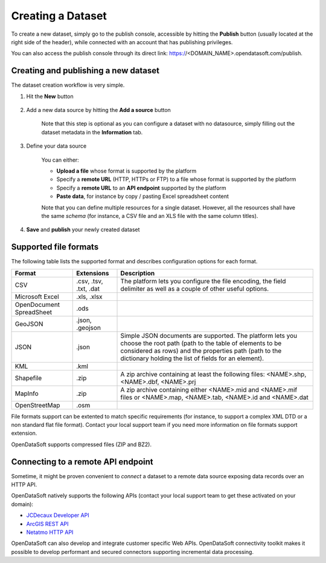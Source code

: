 Creating a Dataset
==================

To create a new dataset, simply go to the publish console, accessible by hitting the **Publish** button (usually 
located at the right side of the header), while connected with an account that has publishing privileges.

You can also access the publish console through its direct link: https://<DOMAIN_NAME>.opendatasoft.com/publish.

Creating and publishing a new dataset
-------------------------------------

The dataset creation workflow is very simple.

1. Hit the **New** button

    .. image:: publish_newbutton.jpg
       :alt: New Dataset

2. Add a new data source by hitting the **Add a source** button

    .. image:: publish_addsource.jpg
       :alt: New Data Source

    Note that this step is optional as you can configure a dataset with no datasource, simply filling out the dataset 
    metadata in the **Information** tab.

3. Define your data source

    .. image:: publish_source.jpg
       :alt: Configure Data Source

    You can either:

    * **Upload a file** whose format is supported by the platform
    * Specify a **remote URL** (HTTP, HTTPs or FTP) to a file whose format is supported by the platform
    * Specify a **remote URL** to an **API endpoint** supported by the platform
    * **Paste data**, for instance by copy / pasting Excel spreadsheet content

    Note that you can define multiple resources for a single dataset. However, all the resources shall have the same 
    *schema* (for instance, a CSV file and an XLS file with the same column titles).

4. **Save** and **publish** your newly created dataset

    .. image:: publish_saveandpublish.jpg
       :alt: Save and Publish

Supported file formats
----------------------

The following table lists the supported format and describes configuration options for each format.

.. list-table::
   :header-rows: 1
   
   * * Format
     * Extensions
     * Description
   * * CSV
     * .csv, .tsv, .txt, .dat
     * The platform lets you configure the file encoding, the field delimiter as well as a couple of other useful 
       options.
   * * Microsoft Excel
     * .xls, .xlsx
     * 
   * * OpenDocument SpreadSheet
     * .ods
     * 
   * * GeoJSON
     * .json, .geojson
     * 
   * * JSON
     * .json
     * Simple JSON documents are supported. The platform lets you choose the root path (path to the table of elements 
       to be considered as rows) and the properties path (path to the dictionary holding the list of fields for an 
       element).
   * * KML
     * .kml
     * 
   * * Shapefile
     *  .zip
     * A zip archive containing at least the following files: <NAME>.shp, <NAME>.dbf, <NAME>.prj
   * * MapInfo
     * .zip
     * A zip archive containing either <NAME>.mid and <NAME>.mif files or <NAME>.map, <NAME>.tab, <NAME>.id and 
       <NAME>.dat
   * * OpenStreetMap
     * .osm
     * 

File formats support can be extented to match specific requirements (for instance, to support a complex XML DTD or a 
non standard flat file format). Contact your local support team if you need more information on file formats support 
extension.

OpenDataSoft supports compressed files (ZIP and BZ2).

Connecting to a remote API endpoint
-----------------------------------

Sometime, it might be proven convenient to *connect* a dataset to a remote data source exposing data records over an 
HTTP API.

OpenDataSoft natively supports the following APIs (contact your local support team to get these activated on your 
domain):

* `JCDecaux Developer API <https://developer.jcdecaux.com/>`_
* `ArcGIS REST API <http://resources.arcgis.com/en/help/rest/apiref/>`_
* `Netatmo HTTP API <https://dev.netatmo.com/doc>`_

OpenDataSoft can also develop and integrate customer specific Web APIs. OpenDataSoft connectivity toolkit makes it 
possible to develop performant and secured connectors supporting incremental data processing.
